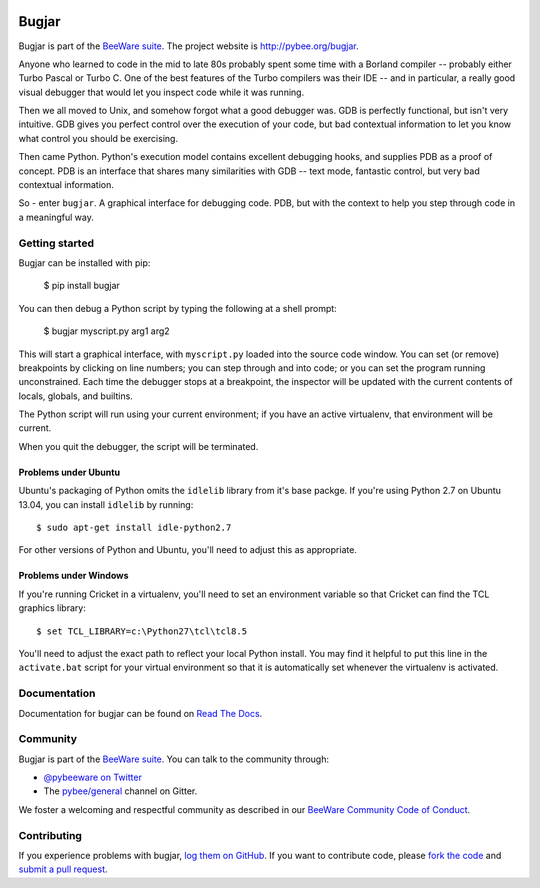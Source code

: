 .. image:: http://pybee.org/project/projects/tools/bugjar/bugjar.png
    :width: 72px
    :target: https://pybee.org/bugjar

Bugjar
======

.. image:: https://img.shields.io/pypi/pyversions/bugjar.svg
    :target: https://pypi.python.org/pypi/bugjar

.. image:: https://img.shields.io/pypi/v/bugjar.svg
    :target: https://pypi.python.org/pypi/bugjar

.. image:: https://img.shields.io/pypi/status/bugjar.svg
    :target: https://pypi.python.org/pypi/bugjar

.. image:: https://img.shields.io/pypi/l/bugjar.svg
    :target: https://github.com/pybee/bugjar/blob/master/LICENSE

.. image:: https://travis-ci.org/pybee/bugjar.svg?branch=master
    :target: https://travis-ci.org/pybee/bugjar

.. image:: https://badges.gitter.im/pybee/general.svg
    :target: https://gitter.im/pybee/general

Bugjar is part of the `BeeWare suite`_. The project website is
`http://pybee.org/bugjar`_.

Anyone who learned to code in the mid to late 80s probably spent some
time with a Borland compiler -- probably either Turbo Pascal or Turbo C.
One of the best features of the Turbo compilers was their IDE -- and
in particular, a really good visual debugger that would let you inspect
code while it was running.

Then we all moved to Unix, and somehow forgot what a good debugger was.
GDB is perfectly functional, but isn't very intuitive. GDB gives you
perfect control over the execution of your code, but bad contextual
information to let you know what control you should be exercising.

Then came Python. Python's execution model contains excellent debugging
hooks, and supplies PDB as a proof of concept. PDB is an interface that
shares many similarities with GDB -- text mode, fantastic control, but
very bad contextual information.

So - enter ``bugjar``. A graphical interface for debugging code.
PDB, but with the context to help you step through code in a meaningful way.

.. _BeeWare suite: http://pybee.org/
.. _http://pybee.org/bugjar: http://pybee.org/bugjar

Getting started
---------------

Bugjar can be installed with pip:

    $ pip install bugjar

You can then debug a Python script by typing the following at a shell prompt:

    $ bugjar myscript.py arg1 arg2

This will start a graphical interface, with ``myscript.py`` loaded into the
source code window. You can set (or remove) breakpoints by clicking on line
numbers; you can step through and into code; or you can set the program
running unconstrained. Each time the debugger stops at a breakpoint, the
inspector will be updated with the current contents of locals, globals, and
builtins.

The Python script will run using your current environment; if you have an
active virtualenv, that environment will be current.

When you quit the debugger, the script will be terminated.

Problems under Ubuntu
~~~~~~~~~~~~~~~~~~~~~

Ubuntu's packaging of Python omits the ``idlelib`` library from it's base
packge. If you're using Python 2.7 on Ubuntu 13.04, you can install
``idlelib`` by running::

    $ sudo apt-get install idle-python2.7

For other versions of Python and Ubuntu, you'll need to adjust this as
appropriate.

Problems under Windows
~~~~~~~~~~~~~~~~~~~~~~

If you're running Cricket in a virtualenv, you'll need to set an
environment variable so that Cricket can find the TCL graphics library::

    $ set TCL_LIBRARY=c:\Python27\tcl\tcl8.5

You'll need to adjust the exact path to reflect your local Python install.
You may find it helpful to put this line in the ``activate.bat`` script
for your virtual environment so that it is automatically set whenever the
virtualenv is activated.


Documentation
-------------

Documentation for bugjar can be found on `Read The Docs`_.

Community
---------

Bugjar is part of the `BeeWare suite`_. You can talk to the community through:

* `@pybeeware on Twitter`_

* The `pybee/general`_ channel on Gitter.

We foster a welcoming and respectful community as described in our
`BeeWare Community Code of Conduct`_.

Contributing
------------

If you experience problems with bugjar, `log them on GitHub`_. If you want to contribute code, please `fork the code`_ and `submit a pull request`_.

.. _Read The Docs: http://bugjar.readthedocs.org
.. _@pybeeware on Twitter: https://twitter.com/pybeeware
.. _pybee/general: https://gitter.im/pybee/general
.. _BeeWare Community Code of Conduct: http://pybee.org/community/behavior/
.. _log them on Github: https://github.com/pybee/bugjar/issues
.. _fork the code: https://github.com/pybee/bugjar
.. _submit a pull request: https://github.com/pybee/bugjar/pulls
